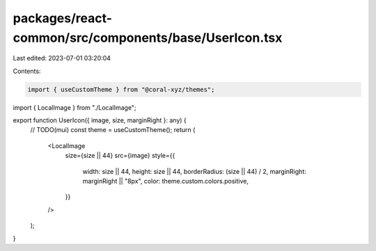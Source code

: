packages/react-common/src/components/base/UserIcon.tsx
======================================================

Last edited: 2023-07-01 03:20:04

Contents:

.. code-block:: tsx

    import { useCustomTheme } from "@coral-xyz/themes";

import { LocalImage } from "./LocalImage";

export function UserIcon({ image, size, marginRight }: any) {
  // TODO(mui)
  const theme = useCustomTheme();
  return (
    <LocalImage
      size={size || 44}
      src={image}
      style={{
        width: size || 44,
        height: size || 44,
        borderRadius: (size || 44) / 2,
        marginRight: marginRight || "8px",
        color: theme.custom.colors.positive,
      }}
    />
  );
}


